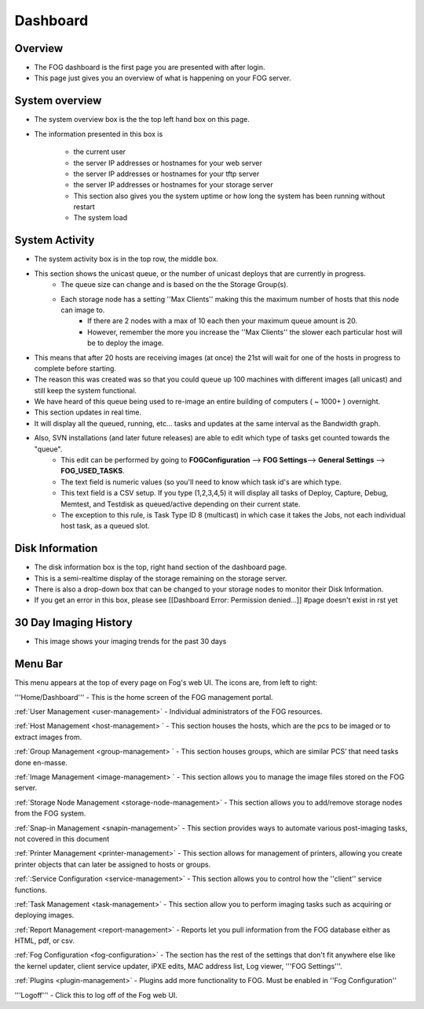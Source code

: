 Dashboard
^^^^^^^^^

Overview
--------

.. Image:: img/Dashboard.png


- The FOG dashboard is the first page you are presented with after login.
- This page just gives you an overview of what is happening on your FOG server.

System overview
---------------

- The system overview box is the the top left hand box on this page. 
- The information presented in this box is 
    
    - the current user
    - the server IP addresses or hostnames for your web server
    - the server IP addresses or hostnames for your tftp server
    - the server IP addresses or hostnames for your storage server
    - This section also gives you the system uptime or how long the system has been running without restart
    - The system load

System Activity
---------------

- The system activity box is in the top row, the middle box.
- This section shows the unicast queue, or the number of unicast deploys that are currently in progress.
    - The queue size can change and is based on the the Storage Group(s). 
    - Each storage node has a setting ''Max Clients'' making this the maximum number of hosts that this node can image to. 
        - If there are 2 nodes with a max of 10 each then your maximum queue amount is 20. 
        - However, remember the more you increase the ''Max Clients'' the slower each particular host will be to deploy the image. 
- This means that after 20 hosts are receiving images (at once) the 21st will wait for one of the hosts in progress to complete before starting.
- The reason this was created was so that you could queue up 100 machines with different images (all unicast) and still keep the system functional.
- We have heard of this queue being used to re-image an entire building of computers ( ~ 1000+ ) overnight.
- This section updates in real time. 
- It will display all the queued, running, etc... tasks and updates at the same interval as the Bandwidth graph.
- Also, SVN installations (and later future releases) are able to edit which type of tasks get counted towards the "queue".
    - This edit can be performed by going to **FOGConfiguration** |configIcon| --> **FOG Settings**--> **General Settings** --> **FOG\_USED\_TASKS**. 
    - The text field is numeric values (so you'll need to know which task id's are which type. 
    - This text field is a CSV setup. If you type (1,2,3,4,5) it will display all tasks of Deploy, Capture, Debug, Memtest, and Testdisk as queued/active depending on their current state.
    - The exception to this rule, is Task Type ID 8 (multicast) in which case it takes the Jobs, not each individual host task, as a queued slot.

.. |configIcon| Image:: img/Config.png

Disk Information
----------------

- The disk information box is the top, right hand section of the dashboard page.
- This is a semi-realtime display of the storage remaining on the storage server.
- There is also a drop-down box that can be changed to your storage nodes to monitor their Disk Information.
- If you get an error in this box, please see [[Dashboard Error: Permission denied...]] #page doesn't exist in rst yet

30 Day Imaging History
----------------------

- This image shows your imaging trends for the past 30 days

Menu Bar
--------

.. Image:: img/FogMenu.jpeg


This menu appears at the top of every page on Fog's web UI. The icons
are, from left to right:

.. Image:: img/Home.png
'''Home/Dashboard''' - This is the home screen of the
FOG management portal.

.. Image:: img/Users.png 
:ref:`User Management <user-management>` - Individual administrators of the FOG resources.

.. Image:: img/Hosts.png
:ref:`Host Management <host-management> ` - This section houses the hosts, which are the pcs to be imaged or to
extract images from.

.. Image:: img/Groups.png
:ref:`Group Management <group-management> ` - This section houses groups, which are similar PCS’ that need tasks done
en-masse.

.. Image:: img/Images.png
:ref:`Image Management <image-management> ` - This section allows you to manage the image files stored on the FOG
server.

.. Image:: img/Storage.png
:ref:`Storage Node Management <storage-node-management>` - This section allows you to add/remove storage nodes
from the FOG system.

.. Image:: img/snapins.png
:ref:`Snap-in Management <snapin-management>` - This section provides ways to automate various
post-imaging tasks, not covered in this document

.. Image:: img/Printers.png
:ref:`Printer Management <printer-management>` - This section allows for management of printers,
allowing you create printer objects that can later be assigned to hosts
or groups.

.. Image:: img/Services.png
:ref:`:Service Configuration <service-management>` - This section allows
you to control how the ''client'' service functions.

.. Image:: img/Tasks.png
:ref:`Task Management <task-management>` - This section allow you to perform imaging tasks such as acquiring or
deploying images.

.. Image:: img/Reports.png
:ref:`Report Management <report-management>` - Reports let you pull information from the FOG database
either as HTML, pdf, or csv.

.. Image:: img/config.png
:ref:`Fog Configuration <fog-configuration>` - The section has the rest
of the settings that don't fit anywhere else like the kernel updater,
client service updater, iPXE edits, MAC address list, Log viewer, '''FOG
Settings'''.

.. Image:: img/Plugins.png
:ref:`Plugins <plugin-management>` - Plugins add more functionality to FOG. Must be enabled in ''Fog
Configuration''

.. Image:: img/Logoff.png
'''Logoff''' - Click this to log off of the Fog web
UI.
